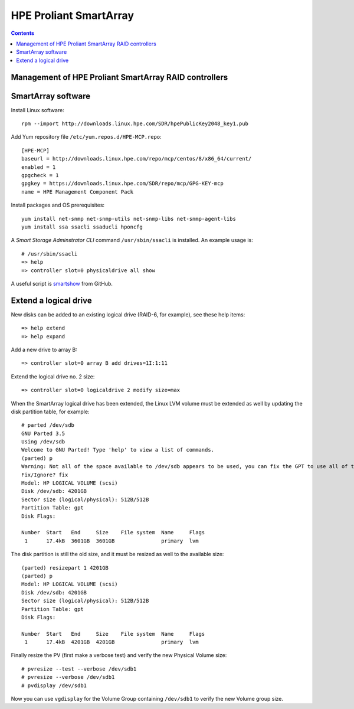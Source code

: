 ===================================
HPE Proliant SmartArray
===================================

.. Contents::

Management of HPE Proliant SmartArray RAID controllers
=======================================================

SmartArray software
========================

Install Linux software::

  rpm --import http://downloads.linux.hpe.com/SDR/hpePublicKey2048_key1.pub

Add Yum repository file ``/etc/yum.repos.d/HPE-MCP.repo``::

  [HPE-MCP]
  baseurl = http://downloads.linux.hpe.com/repo/mcp/centos/8/x86_64/current/
  enabled = 1
  gpgcheck = 1
  gpgkey = https://downloads.linux.hpe.com/SDR/repo/mcp/GPG-KEY-mcp
  name = HPE Management Component Pack

Install packages and OS prerequisites::

  yum install net-snmp net-snmp-utils net-snmp-libs net-snmp-agent-libs
  yum install ssa ssacli ssaducli hponcfg

A *Smart Storage Adminstrator CLI* command ``/usr/sbin/ssacli`` is installed.
An example usage is::

  # /usr/sbin/ssacli
  => help 
  => controller slot=0 physicaldrive all show 

A useful script is smartshow_ from GitHub.

.. _smartshow: https://github.com/OleHolmNielsen/HPE_Proliant

Extend a logical drive
=========================

New disks can be added to an existing logical drive (RAID-6, for example), see these help items::

  => help extend
  => help expand

Add a new drive to array B::

  => controller slot=0 array B add drives=1I:1:11

Extend the logical drive no. 2 size::

  => controller slot=0 logicaldrive 2 modify size=max 
  
When the SmartArray logical drive has been extended,
the Linux LVM volume must be extended as well by updating the disk partition table, for example::

  # parted /dev/sdb
  GNU Parted 3.5
  Using /dev/sdb
  Welcome to GNU Parted! Type 'help' to view a list of commands.
  (parted) p
  Warning: Not all of the space available to /dev/sdb appears to be used, you can fix the GPT to use all of the space (an extra 1172048384 blocks) or continue with the current setting?
  Fix/Ignore? fix
  Model: HP LOGICAL VOLUME (scsi)
  Disk /dev/sdb: 4201GB
  Sector size (logical/physical): 512B/512B
  Partition Table: gpt
  Disk Flags:
  
  Number  Start   End     Size    File system  Name     Flags
   1      17.4kB  3601GB  3601GB               primary  lvm

The disk partition is still the old size, and it must be resized as well to the available size::

  (parted) resizepart 1 4201GB
  (parted) p
  Model: HP LOGICAL VOLUME (scsi)
  Disk /dev/sdb: 4201GB
  Sector size (logical/physical): 512B/512B
  Partition Table: gpt
  Disk Flags:
  
  Number  Start   End     Size    File system  Name     Flags
   1      17.4kB  4201GB  4201GB               primary  lvm

Finally resize the PV (first make a verbose test) and verify the new Physical Volume size::

  # pvresize --test --verbose /dev/sdb1
  # pvresize --verbose /dev/sdb1
  # pvdisplay /dev/sdb1

Now you can use ``vgdisplay`` for the Volume Group containing ``/dev/sdb1`` to verify the new Volume group size.
